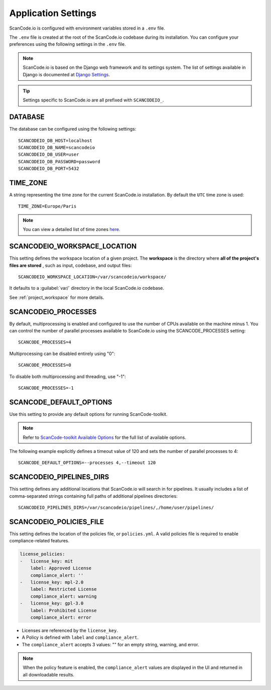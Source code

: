 .. _scancodeio_settings:

Application Settings
====================

ScanCode.io is configured with environment variables stored in a ``.env`` file.

The ``.env`` file is created at the root of the ScanCode.io codebase during its
installation.
You can configure your preferences using the following settings in the ``.env``
file.

.. note::
    ScanCode.io is based on the Django web framework and its settings system.
    The list of settings available in Django is documented at
    `Django Settings <https://docs.djangoproject.com/en/dev/ref/settings/>`_.

.. tip::
    Settings specific to ScanCode.io are all prefixed with ``SCANCODEIO_``.

DATABASE
--------

The database can be configured using the following settings::

    SCANCODEIO_DB_HOST=localhost
    SCANCODEIO_DB_NAME=scancodeio
    SCANCODEIO_DB_USER=user
    SCANCODEIO_DB_PASSWORD=password
    SCANCODEIO_DB_PORT=5432

TIME_ZONE
---------

A string representing the time zone for the current ScanCode.io installation. By
default the ``UTC`` time zone is used::

    TIME_ZONE=Europe/Paris

.. note::
    You can view a detailed list of time zones `here.
    <https://en.wikipedia.org/wiki/List_of_tz_database_time_zones>`_

.. _scancodeio_settings_workspace_location:

SCANCODEIO_WORKSPACE_LOCATION
-----------------------------

This setting defines the workspace location of a given project.
The **workspace** is the directory where **all of the project's files are stored**
, such as input, codebase, and output files::

    SCANCODEIO_WORKSPACE_LOCATION=/var/scancodeio/workspace/

It defaults to a :guilabel:`var/` directory in the local ScanCode.io codebase.

See :ref:`project_workspace` for more details.

SCANCODEIO_PROCESSES
--------------------

By default, multiprocessing is enabled and configured to use the number of CPUs
available on the machine minus 1. You can control the number of parallel
processes available to ScanCode.io using the SCANCODE_PROCESSES setting::

    SCANCODE_PROCESSES=4

Multiprocessing can be disabled entirely using "0"::

    SCANCODE_PROCESSES=0

To disable both multiprocessing and threading, use "-1"::

    SCANCODE_PROCESSES=-1

SCANCODE_DEFAULT_OPTIONS
------------------------

Use this setting to provide any default options for running ScanCode-toolkit.

.. note::
    Refer to `ScanCode-toolkit Available Options <https://scancode-toolkit.readthedocs.io/en/latest/cli-reference/list-options.html>`_
    for the full list of available options.

The following example explicitly defines a timeout value of 120 and sets the number
of parallel processes to 4::

    SCANCODE_DEFAULT_OPTIONS=--processes 4,--timeout 120

.. _scancodeio_settings_pipelines_dirs:

SCANCODEIO_PIPELINES_DIRS
-------------------------

This setting defines any additional locations that ScanCode.io will search in
for pipelines.
It usually includes a list of comma-separated strings containing full paths
of additional pipelines directories::

    SCANCODEIO_PIPELINES_DIRS=/var/scancodeio/pipelines/,/home/user/pipelines/

SCANCODEIO_POLICIES_FILE
------------------------

This setting defines the location of the policies file, or ``policies.yml``.
A valid policies file is required to enable compliance-related features.

.. code-block:: yaml

    license_policies:
    -   license_key: mit
        label: Approved License
        compliance_alert: ''
    -   license_key: mpl-2.0
        label: Restricted License
        compliance_alert: warning
    -   license_key: gpl-3.0
        label: Prohibited License
        compliance_alert: error

- Licenses are referenced by the ``license_key``.
- A Policy is defined with ``label`` and ``compliance_alert``.
- The ``compliance_alert`` accepts 3 values: "" for an empty string, warning, and error.

.. note::
    When the policy feature is enabled, the ``compliance_alert`` values are
    displayed in the UI and returned in all downloadable results.
